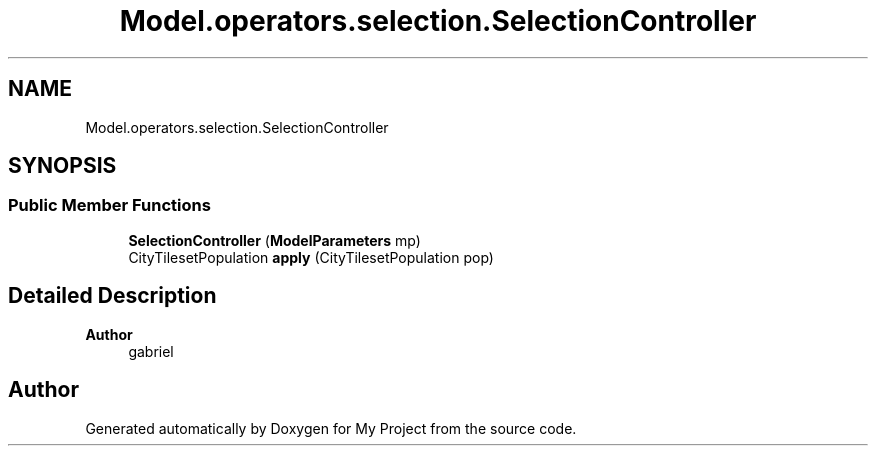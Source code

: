 .TH "Model.operators.selection.SelectionController" 3 "My Project" \" -*- nroff -*-
.ad l
.nh
.SH NAME
Model.operators.selection.SelectionController
.SH SYNOPSIS
.br
.PP
.SS "Public Member Functions"

.in +1c
.ti -1c
.RI "\fBSelectionController\fP (\fBModelParameters\fP mp)"
.br
.ti -1c
.RI "CityTilesetPopulation \fBapply\fP (CityTilesetPopulation pop)"
.br
.in -1c
.SH "Detailed Description"
.PP 

.PP
\fBAuthor\fP
.RS 4
gabriel 
.RE
.PP


.SH "Author"
.PP 
Generated automatically by Doxygen for My Project from the source code\&.
